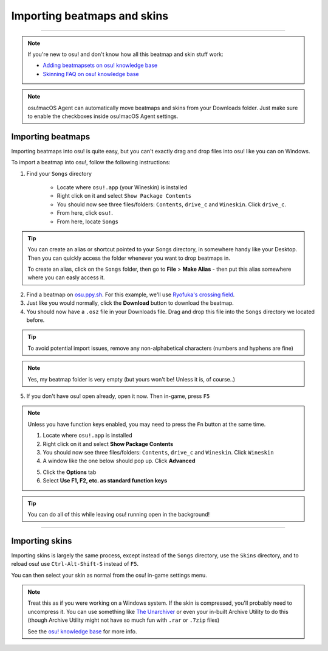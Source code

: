 #############################
Importing beatmaps and skins
#############################

.. rst-class:: wineskin-version
    
    | This article is applicable to the following wrappers:
    | • `slc <https://osu.ppy.sh/users/7978076>`_'s `Wineskin for macOS 10.14 Mojave and earlier <https://osu.ppy.sh/community/forums/topics/682197?start=6919344>`_
    | • `Technocoder <https://osu.ppy.sh/users/10338558>`_'s `Wineskin with macOS Catalina 10.15 support <https://osu.ppy.sh/community/forums/topics/1106057>`_
    | • `Technocoder <https://osu.ppy.sh/users/10338558>`_'s `unofficial Wineskin for macOS 10.14 Mojave and earlier <https://osu.ppy.sh/community/forums/topics/682197>`_

****

.. note::

    If you're new to osu! and don't know how all this beatmap and skin stuff work:

    - `Adding beatmapsets on osu! knowledge base <https://osu.ppy.sh/help/wiki/Installation#adding-beatmapsets>`_
    - `Skinning FAQ on osu! knowledge base <https://osu.ppy.sh/help/wiki/Skinning/FAQ>`_

.. note::

    osu!macOS Agent can automatically move beatmaps and skins from your Downloads folder. Just make sure to enable the checkboxes inside osu!macOS Agent settings.

***************************************
Importing beatmaps
***************************************

Importing beatmaps into osu! is quite easy, but you can't exactly drag and drop files into osu! like you can on Windows.

To import a beatmap into osu!, follow the following instructions:

1. Find your ``Songs`` directory

    - Locate where ``osu!.app`` (your Wineskin) is installed
    - Right click on it and select ``Show Package Contents``
    - You should now see three files/folders: ``Contents``, ``drive_c`` and ``Wineskin``. Click ``drive_c``.
    - From here, click ``osu!``.
    - From here, locate ``Songs``

.. tip::

    You can create an alias or shortcut pointed to your Songs directory, in somewhere handy like your Desktop. Then you can quickly access the folder whenever you want to drop beatmaps in.

    To create an alias, click on the ``Songs`` folder, then go to **File** > **Make Alias** - then put this alias somewhere where you can easly access it.

2. Find a beatmap on `osu.ppy.sh <https://osu.ppy.sh/beatmapsets>`_. For this example, we'll use `Ryofuka's crossing field <https://osu.ppy.sh/beatmapsets/68500>`_.
3. Just like you would normally, click the **Download** button to download the beatmap.
4. You should now have a ``.osz`` file in your Downloads file. Drag and drop this file into the ``Songs`` directory we located before.

.. image:: ../assets/osu-beatmap.gif
    :alt: Dragging and dropping a beatmap into the Songs directory.

.. tip::

    To avoid potential import issues, remove any non-alphabetical characters (numbers and hyphens are fine)

.. note::

    Yes, my beatmap folder is very empty (but yours won't be! Unless it is, of course..)

5. If you don't have osu! open already, open it now. Then in-game, press ``F5``

.. note::

    Unless you have function keys enabled, you may need to press the ``Fn`` button at the same time.

    .. raw:: html

        <br>
        <details>
        <summary><h4 style="display: inline;">Use F1, F2, etc. as standard function keys</h4></summary>
        <br>


    1. Locate where ``osu!.app`` is installed
    2. Right click on it and select **Show Package Contents**
    3. You should now see three files/folders: ``Contents``, ``drive_c`` and ``Wineskin``. Click ``Wineskin``
    4. A window like the one below should pop up. Click **Advanced**

    .. image:: ../assets/wineskin.png
        :alt: Wineskin settings.

    5. Click the **Options** tab
    6. Select **Use F1, F2, etc. as standard function keys**

    .. raw:: html

        </details>
        <br>

.. tip::

    You can do all of this while leaving osu! running open in the background!

****

***************************************
Importing skins
***************************************

Importing skins is largely the same process, except instead of the ``Songs`` directory, use the ``Skins`` directory, and to reload osu! use ``Ctrl-Alt-Shift-S`` instead of ``F5``.

You can then select your skin as normal from the osu! in-game settings menu.

.. note::

    Treat this as if you were working on a Windows system. If the skin is compressed, you'll probably need to uncompress it. You can use something like `The Unarchiver <https://theunarchiver.com/>`_ or even your in-built Archive Utility to do this (though Archive Utility might not have so much fun with ``.rar`` or ``.7zip`` files)

    See the `osu! knowledge base <https://osu.ppy.sh/help/wiki/Installation#adding-skins>`_ for more info.

